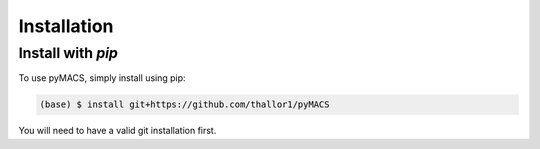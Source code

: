 Installation
=======================

Install with *pip*
----------------------

To use pyMACS, simply install using pip:

.. code-block:: console

	(base) $ install git+https://github.com/thallor1/pyMACS

You will need to have a valid git installation first. 